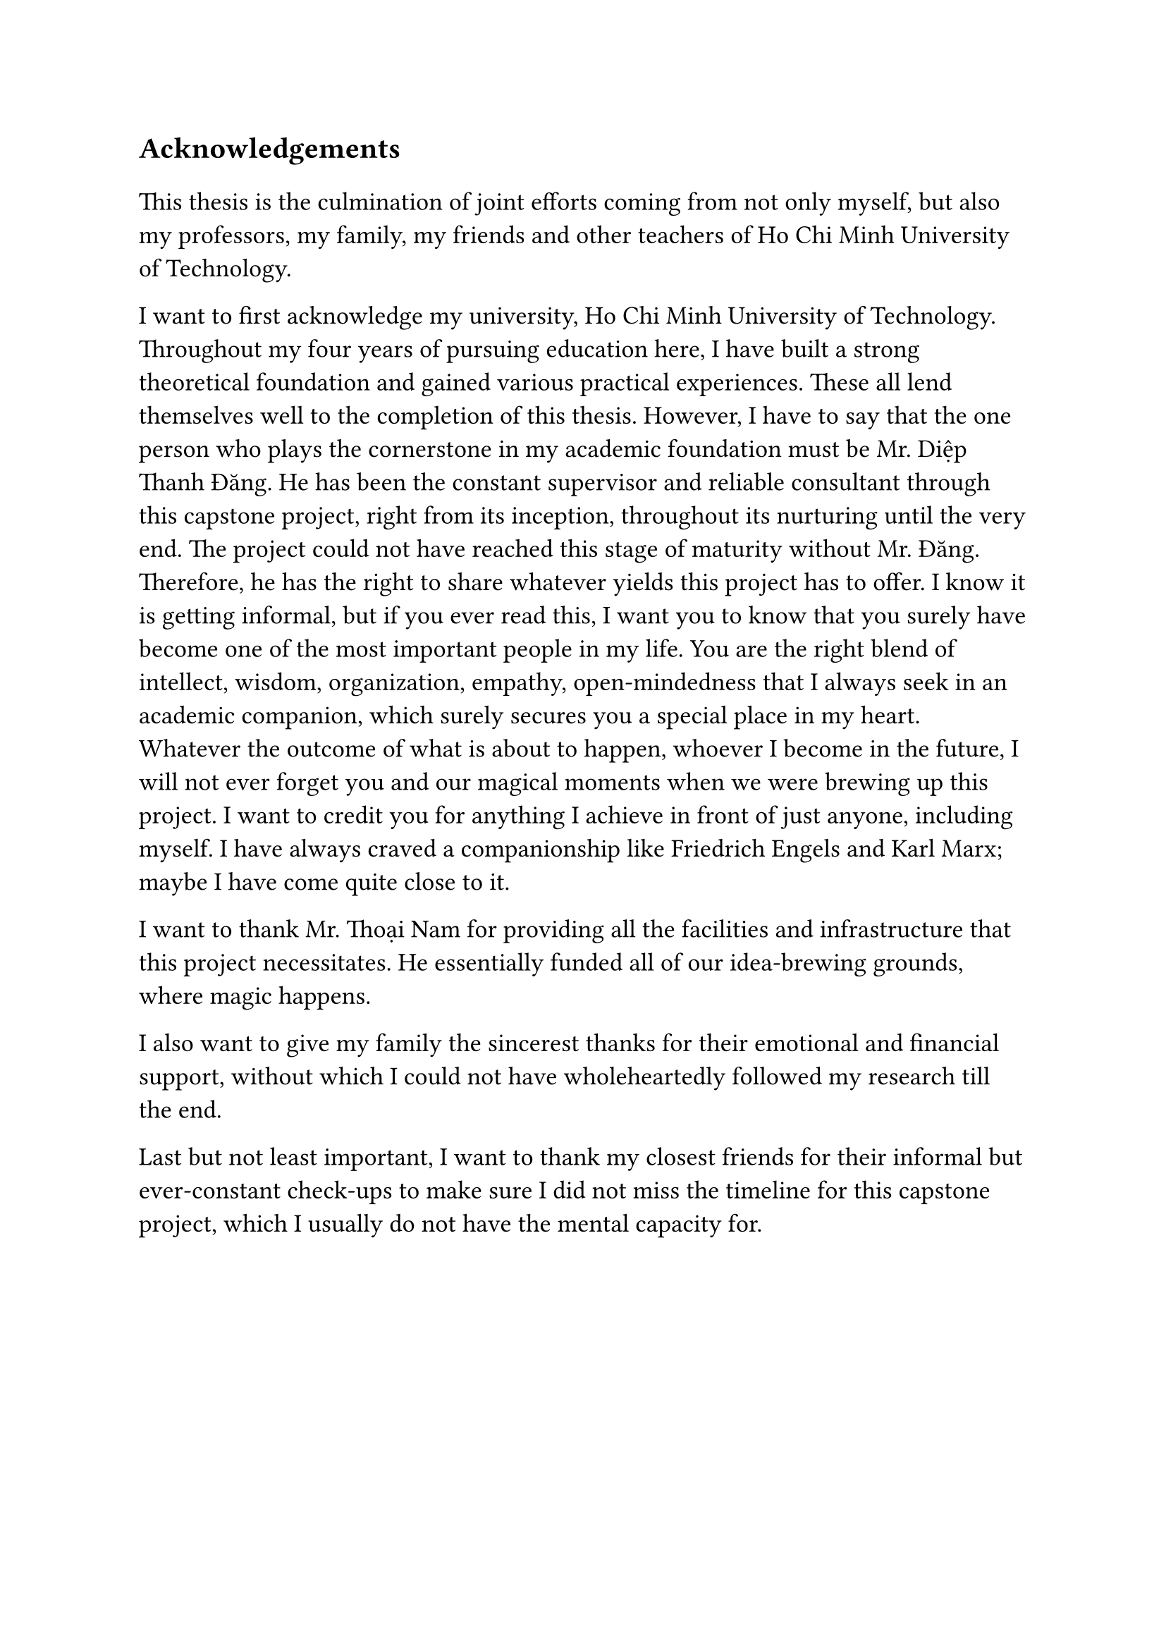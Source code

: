 #set text(size: 15pt)
*Acknowledgements*

#set text(size: 13pt)

This thesis is the culmination of joint efforts coming from not only myself, but also my professors, my family, my friends and other teachers of Ho Chi Minh University of Technology.

I want to first acknowledge my university, Ho Chi Minh University of Technology. Throughout my four years of pursuing education here, I have built a strong theoretical foundation and gained various practical experiences. These all lend themselves well to the completion of this thesis. However, I have to say that the one person who plays the cornerstone in my academic foundation must be Mr. Diệp Thanh Đăng. He has been the constant supervisor and reliable consultant through this capstone project, right from its inception, throughout its nurturing until the very end. The project could not have reached this stage of maturity without Mr. Đăng. Therefore, he has the right to share whatever yields this project has to offer. I know it is getting informal, but if you ever read this, I want you to know that you surely have become one of the most important people in my life. You are the right blend of intellect, wisdom, organization, empathy, open-mindedness that I always seek in an academic companion, which surely secures you a special place in my heart. Whatever the outcome of what is about to happen, whoever I become in the future, I will not ever forget you and our magical moments when we were brewing up this project. I want to credit you for anything I achieve in front of just anyone, including myself. I have always craved a companionship like Friedrich Engels and Karl Marx; maybe I have come quite close to it.

I want to thank Mr. Thoại Nam for providing all the facilities and infrastructure that this project necessitates. He essentially funded all of our idea-brewing grounds, where magic happens.

I also want to give my family the sincerest thanks for their emotional and financial support, without which I could not have wholeheartedly followed my research till the end.

Last but not least important, I want to thank my closest friends for their informal but ever-constant check-ups to make sure I did not miss the timeline for this capstone project, which I usually do not have the mental capacity for.
